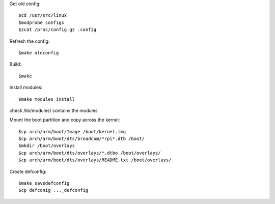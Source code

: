 Get old config::

    $cd /usr/src/linux
    $modprobe configs
    $zcat /proc/config.gz .config

Refresh the config::

    $make oldconfig

Build::

    $make

Install modules::

    $make modules_install

check /lib/modules/ contains the modules

Mount the boot partition and copy across the kernel::

    $cp arch/arm/boot/Image /boot/kernel.img
    $cp arch/arm/boot/dts/broadcom/*rpi*.dtb /boot/
    $mkdir /boot/overlays
    $cp arch/arm/boot/dts/overlays/*.dtbo /boot/overlays/
    $cp arch/arm/boot/dts/overlays/README.txt /boot/overlays/

Create defconfig::

    $make savedefconfig
    $cp defconig ..._defconfig

